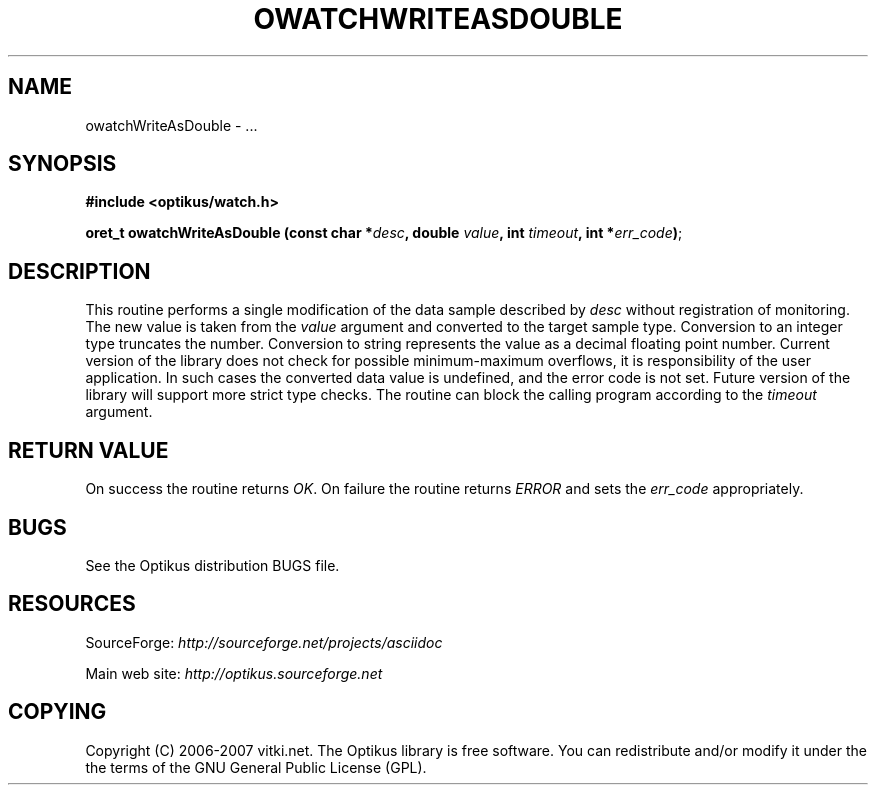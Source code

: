 .\" ** You probably do not want to edit this file directly **
.\" It was generated using the DocBook XSL Stylesheets (version 1.69.1).
.\" Instead of manually editing it, you probably should edit the DocBook XML
.\" source for it and then use the DocBook XSL Stylesheets to regenerate it.
.TH "OWATCHWRITEASDOUBLE" "3" "12/17/2006" "" ""
.\" disable hyphenation
.nh
.\" disable justification (adjust text to left margin only)
.ad l
.SH "NAME"
owatchWriteAsDouble \- ...
.SH "SYNOPSIS"
\fB#include <optikus/watch.h>\fR
.sp
\fBoret_t owatchWriteAsDouble (const char *\fR\fB\fIdesc\fR\fR\fB, double \fR\fB\fIvalue\fR\fR\fB, int \fR\fB\fItimeout\fR\fR\fB, int *\fR\fB\fIerr_code\fR\fR\fB)\fR;
.sp
.SH "DESCRIPTION"
This routine performs a single modification of the data sample described by \fIdesc\fR without registration of monitoring. The new value is taken from the \fIvalue\fR argument and converted to the target sample type. Conversion to an integer type truncates the number. Conversion to string represents the value as a decimal floating point number. Current version of the library does not check for possible minimum\-maximum overflows, it is responsibility of the user application. In such cases the converted data value is undefined, and the error code is not set. Future version of the library will support more strict type checks. The routine can block the calling program according to the \fItimeout\fR argument.
.sp
.SH "RETURN VALUE"
On success the routine returns \fIOK\fR. On failure the routine returns \fIERROR\fR and sets the \fIerr_code\fR appropriately.
.sp
.SH "BUGS"
See the Optikus distribution BUGS file.
.sp
.SH "RESOURCES"
SourceForge: \fIhttp://sourceforge.net/projects/asciidoc\fR
.sp
Main web site: \fIhttp://optikus.sourceforge.net\fR
.sp
.SH "COPYING"
Copyright (C) 2006\-2007 vitki.net. The Optikus library is free software. You can redistribute and/or modify it under the the terms of the GNU General Public License (GPL).
.sp
